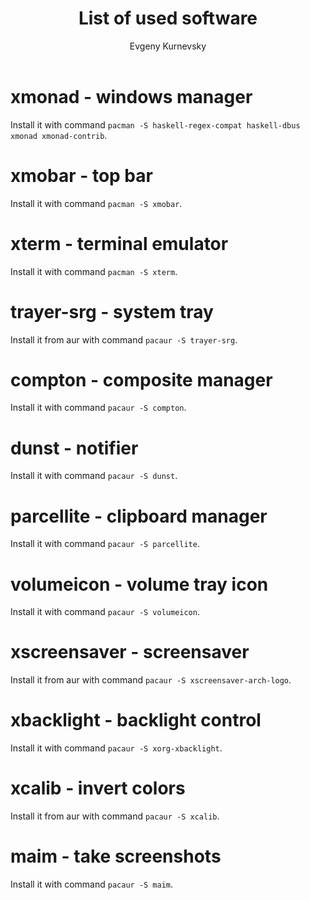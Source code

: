 #+TITLE: List of used software
#+AUTHOR: Evgeny Kurnevsky

* xmonad - windows manager

Install it with command ~pacman -S haskell-regex-compat haskell-dbus xmonad xmonad-contrib~.

* xmobar - top bar

Install it with command ~pacman -S xmobar~.

* xterm - terminal emulator

Install it with command ~pacman -S xterm~.

* trayer-srg - system tray

Install it from aur with command ~pacaur -S trayer-srg~.

* compton - composite manager

Install it with command ~pacaur -S compton~.

* dunst - notifier

Install it with command ~pacaur -S dunst~.

* parcellite - clipboard manager

Install it with command ~pacaur -S parcellite~.

* volumeicon - volume tray icon

Install it with command ~pacaur -S volumeicon~.

* xscreensaver - screensaver

Install it from aur with command ~pacaur -S xscreensaver-arch-logo~.

* xbacklight - backlight control

Install it with command ~pacaur -S xorg-xbacklight~.

* xcalib - invert colors

Install it from aur with command ~pacaur -S xcalib~.

* maim - take screenshots

Install it with command ~pacaur -S maim~.
